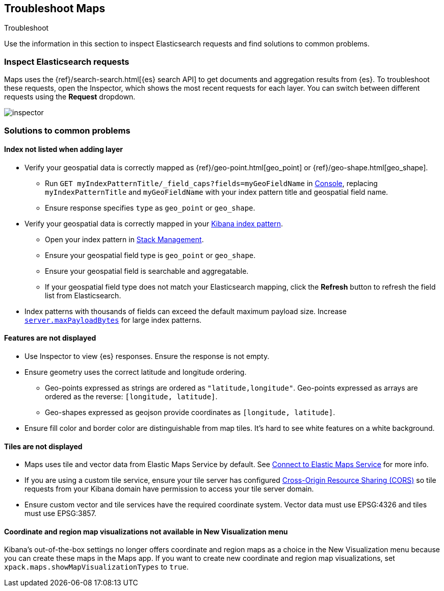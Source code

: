 [role="xpack"]
[[maps-troubleshooting]]
== Troubleshoot Maps

++++
<titleabbrev>Troubleshoot</titleabbrev>
++++


Use the information in this section to inspect Elasticsearch requests and find solutions to common problems.

[float]
=== Inspect Elasticsearch requests

Maps uses the {ref}/search-search.html[{es} search API] to get documents and aggregation results from {es}. To troubleshoot these requests, open the Inspector, which shows the most recent requests for each layer. You can switch between different requests using the *Request* dropdown.

[role="screenshot"]
image::maps/images/inspector.png[]

[float]
=== Solutions to common problems

[float]
==== Index not listed when adding layer

* Verify your geospatial data is correctly mapped as {ref}/geo-point.html[geo_point] or {ref}/geo-shape.html[geo_shape].
  ** Run `GET myIndexPatternTitle/_field_caps?fields=myGeoFieldName` in <<console-kibana, Console>>, replacing `myIndexPatternTitle` and `myGeoFieldName` with your index pattern title and geospatial field name.
  ** Ensure response specifies `type` as `geo_point` or `geo_shape`.
* Verify your geospatial data is correctly mapped in your <<managing-fields, Kibana index pattern>>.
  ** Open your index pattern in <<management, Stack Management>>.
  ** Ensure your geospatial field type is `geo_point` or `geo_shape`.
  ** Ensure your geospatial field is searchable and aggregatable.
  ** If your geospatial field type does not match your Elasticsearch mapping, click the *Refresh* button to refresh the field list from Elasticsearch.
* Index patterns with thousands of fields can exceed the default maximum payload size.
Increase <<settings, `server.maxPayloadBytes`>> for large index patterns.

[float]
==== Features are not displayed

* Use Inspector to view {es} responses. Ensure the response is not empty.
* Ensure geometry uses the correct latitude and longitude ordering.
  ** Geo-points expressed as strings are ordered as `"latitude,longitude"`. Geo-points expressed as arrays are ordered as the reverse: `[longitude, latitude]`.
  ** Geo-shapes expressed as geojson provide coordinates as `[longitude, latitude]`.
* Ensure fill color and border color are distinguishable from map tiles. It's hard to see white features on a white background.

[float]
==== Tiles are not displayed

* Maps uses tile and vector data from Elastic Maps Service by default. See <<maps-connect-to-ems, Connect to Elastic Maps Service>> for more info.
* If you are using a custom tile service, ensure your tile server has configured https://developer.mozilla.org/en-US/docs/Web/HTTP/CORS[Cross-Origin Resource Sharing (CORS)] so tile requests from your Kibana domain have permission to access your tile server domain.
* Ensure custom vector and tile services have the required coordinate system. Vector data must use EPSG:4326 and tiles must use EPSG:3857.

[float]
==== Coordinate and region map visualizations not available in New Visualization menu

Kibana’s out-of-the-box settings no longer offers coordinate and region maps as a
choice in the New Visualization menu because you can create these maps in the Maps app.
If you want to create new coordinate and region map visualizations, set `xpack.maps.showMapVisualizationTypes` to `true`.
